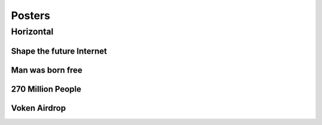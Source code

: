 .. _posters:

Posters
=======



Horizontal
----------


Shape the future Internet
_________________________

.. image:: /_static/posters/shape_the_future.png
   :width: 100 %
   :alt: shape_the_future.png
   :align: center


Man was born free
_________________

.. image:: /_static/posters/born_free.png
   :width: 100 %
   :alt: born_free.png
   :align: center


270 Million People
__________________

.. image:: /_static/posters/270million.png
   :width: 100 %
   :alt: 270million.png
   :align: center


Voken Airdrop
_____________

.. image:: /_static/posters/voken_airdrop.png
   :width: 100 %
   :alt: voken_airdrop.png
   :align: center


